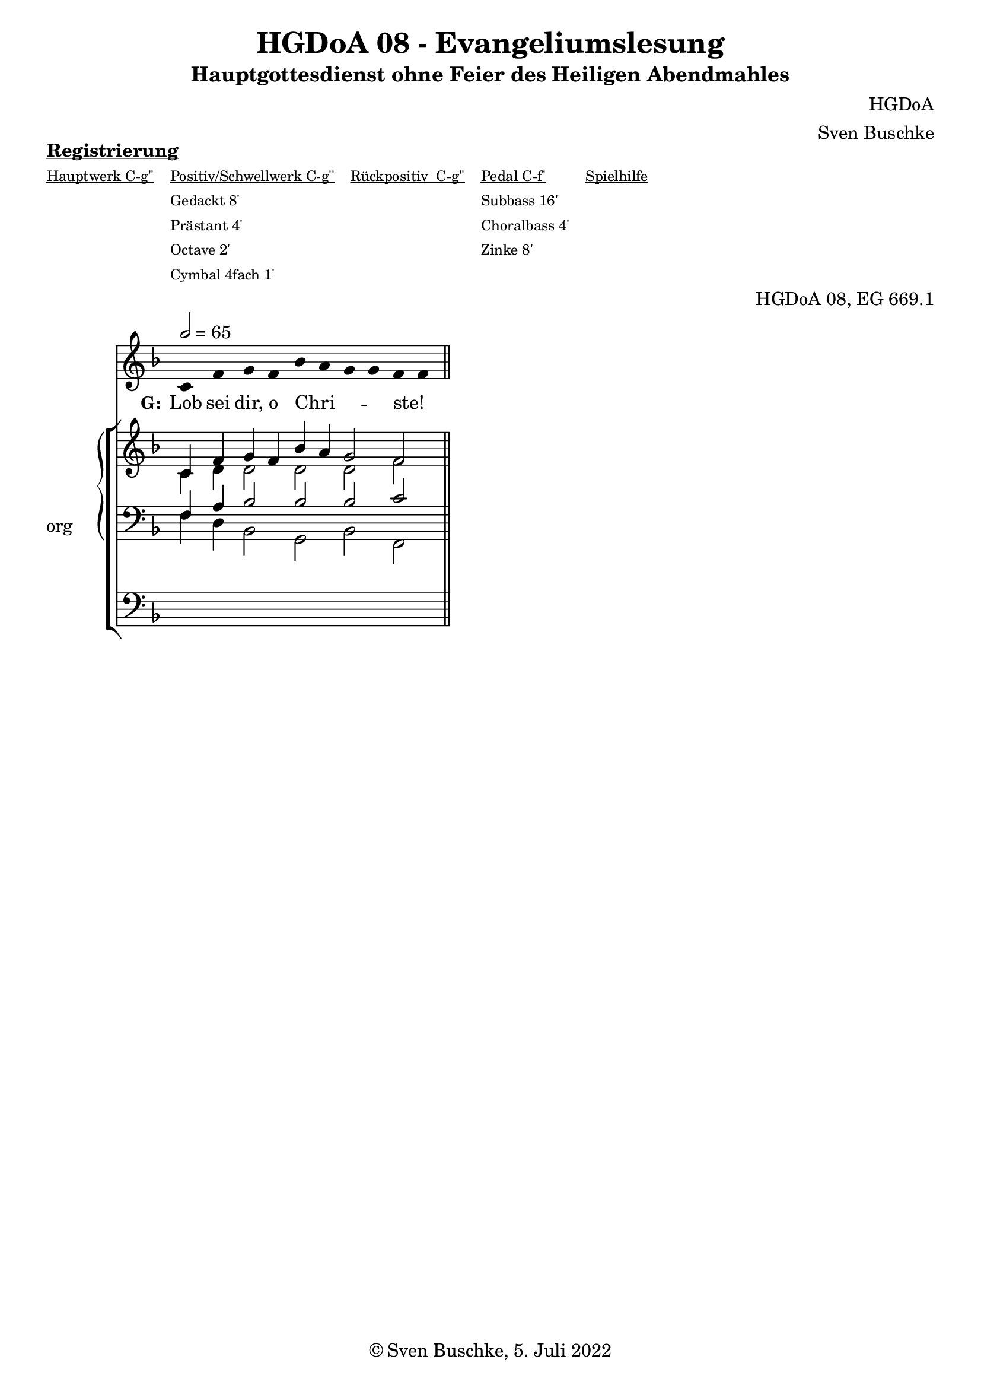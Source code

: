 \version "2.22.2"

\header {
  title = "HGDoA 08 - Evangeliumslesung"
  subtitle = "Hauptgottesdienst ohne Feier des Heiligen Abendmahles"
  composer = "HGDoA"
  arranger = "Sven Buschke"
  opus = "HGDoA 08, EG 669.1"
  copyright = "© Sven Buschke, 5. Juli 2022"
  tagline = ""
}

global = {
  \key f \major
  \time 4/4
  \tempo 2 = 65
}

stemOff = \hide Staff.Stem
stemOn  = \undo \stemOff

preambleUp = {\clef treble \global}
preambleDown = {\clef bass \global}
preamblePedal={\clef bass \global}

melody = \relative a' {\stemOff
  \global
  \cadenzaOn
  c,4 f g f bes a g g f f
  %\bar ";"
  %\bar "!"
  \bar "||"
}

strophe = \lyricmode {
  \set fontSize = #-.5
  \set stanza = "G:"
  Lob sei dir, o Chri  -- _ _ _ ste! _
}

soprano = \relative c' {
  \global
  \cadenzaOn
  c4 f g f bes a g2 f2
  \bar "||"
}

alto = \relative c' {
  \global
  \cadenzaOn
  c4 d d2 d d f
}

tenor = \relative c {
  \global
  \cadenzaOn
  f4 a bes2 bes bes c
}

bass = \relative c {
  \global
  \cadenzaOn
  f4 d bes2 g bes f
}

pedal = \relative c {
  \global
  \cadenzaOn
  \repeat unfold 10 { s4 }
}

\markup \bold \underline "Registrierung"
\markup fwnum =
  \markup \override #'(font-features . ("ss01" "-kern"))
    \number \etc

\markuplist \tiny {
  \override #'(padding . 2)
  \table
    #'(-1 -1 -1 -1 -1)
    {
      \underline { "Hauptwerk C-g''" "Positiv/Schwellwerk C-g''" "Rückpositiv  C-g''" "Pedal C-f'" "Spielhilfe"}
      "" "Gedackt 8'" "" "Subbass 16'" ""
      "" "Prästant 4'" "" "Choralbass 4'"  ""
      "" "Octave 2'" "" "Zinke 8'" ""
     "" "Cymbal 4fach 1'" "" "" ""
    }
}

\score {
  <<
    \new Voice = "m" << \preambleUp \melody >>
    \new Lyrics \lyricsto "m" \strophe
              \new StaffGroup = "org" \with { instrumentName = "org" shortInstrumentName = "or" } <<
    \new PianoStaff <<
      %\set PianoStaff.instrumentName = #"Piano  "
      \new Staff = "upper" \relative c' {
        \preambleUp
        <<
          \new Voice = "s" { \voiceOne \soprano }
          \\
          \new Voice ="a" { \voiceTwo \alto }
        >>
      }
      \new Staff = "lower" \relative c {
        \preambleDown
        <<
          \new Voice = "t" { \voiceThree \tenor }
          \\
          \new Voice = "b" { \voiceFour \bass }
        >>
      }
    >>
      \new Staff = "lower" \relative c {
        \preambleDown
        <<
          \new Voice = "p" { \pedal }
        >>
      }
    >>
  >>
  \layout {     \context {
      \Staff
      \remove "Time_signature_engraver"
    }}
  \midi {}
}